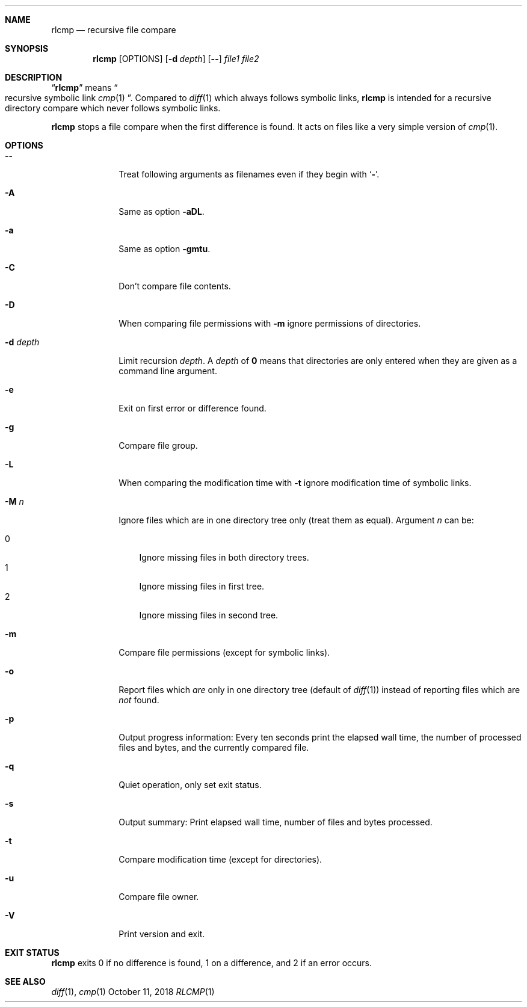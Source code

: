 .Dd October 11, 2018
.Dt RLCMP 1
.Sh NAME
.Nm rlcmp
.Nd recursive file compare
.Sh SYNOPSIS
.Nm
.Op OPTIONS
.Op Fl d Ar depth
.Op Fl Fl
.Ar file1
.Ar file2
.Sh DESCRIPTION
.Dq Nm
means
.Do recursive symbolic link Xr cmp 1 Dc .
Compared to
.Xr diff 1
which always follows symbolic links,
.Nm
is intended for a recursive directory compare which never
follows symbolic links.
.Pp
.Nm
stops a file compare when the first difference is found.
It acts on files like a very simple version of
.Xr cmp 1 .
.Sh OPTIONS
.Bl -tag -width ".It Fl d Ar depth"
.It Fl Fl
Treat following arguments as filenames even if they begin with
.Sq Fl .
.It Fl A
Same as option
.Fl aDL .
.It Fl a
Same as option
.Fl gmtu .
.It Fl C
Don't compare file contents.
.It Fl D
When comparing file permissions with
.Fl m
ignore permissions of directories.
.It Fl d Ar depth
Limit recursion
.Ar depth .
A
.Ar depth
of
.Li 0
means that directories are only entered when they are given as a command
line argument.
.It Fl e
Exit on first error or difference found.
.It Fl g
Compare file group.
.It Fl L
When comparing the modification time with
.Fl t
ignore modification time of symbolic links.
.It Fl M Ar n
Ignore files which are in one directory tree only
(treat them as equal).
Argument
.Ar n
can be:
.Pp
. Bl -tag -width 1n -compact
. It 0
Ignore missing files in both directory trees.
. It 1
Ignore missing files in first tree.
. It 2
Ignore missing files in second tree.
. El
.It Fl m
Compare file permissions (except for symbolic links).
.It Fl o
Report files which
.Em are
only in one directory tree (default of
.Xr diff 1 )
instead of reporting files which are
.Em not
found.
.It Fl p
Output progress information:
Every ten seconds print the elapsed wall time,
the number of processed files and bytes,
and the currently compared file.
.It Fl q
Quiet operation, only set exit status.
.It Fl s
Output summary:
Print elapsed wall time, number of files and bytes processed.
.It Fl t
Compare modification time (except for directories).
.It Fl u
Compare file owner.
.It Fl V
Print version and exit.
.El
.Sh EXIT STATUS
.Nm
exits 0 if no difference is found,
1 on a difference,
and 2 if an error occurs.
.Sh SEE ALSO
.Xr diff 1 ,
.Xr cmp 1
